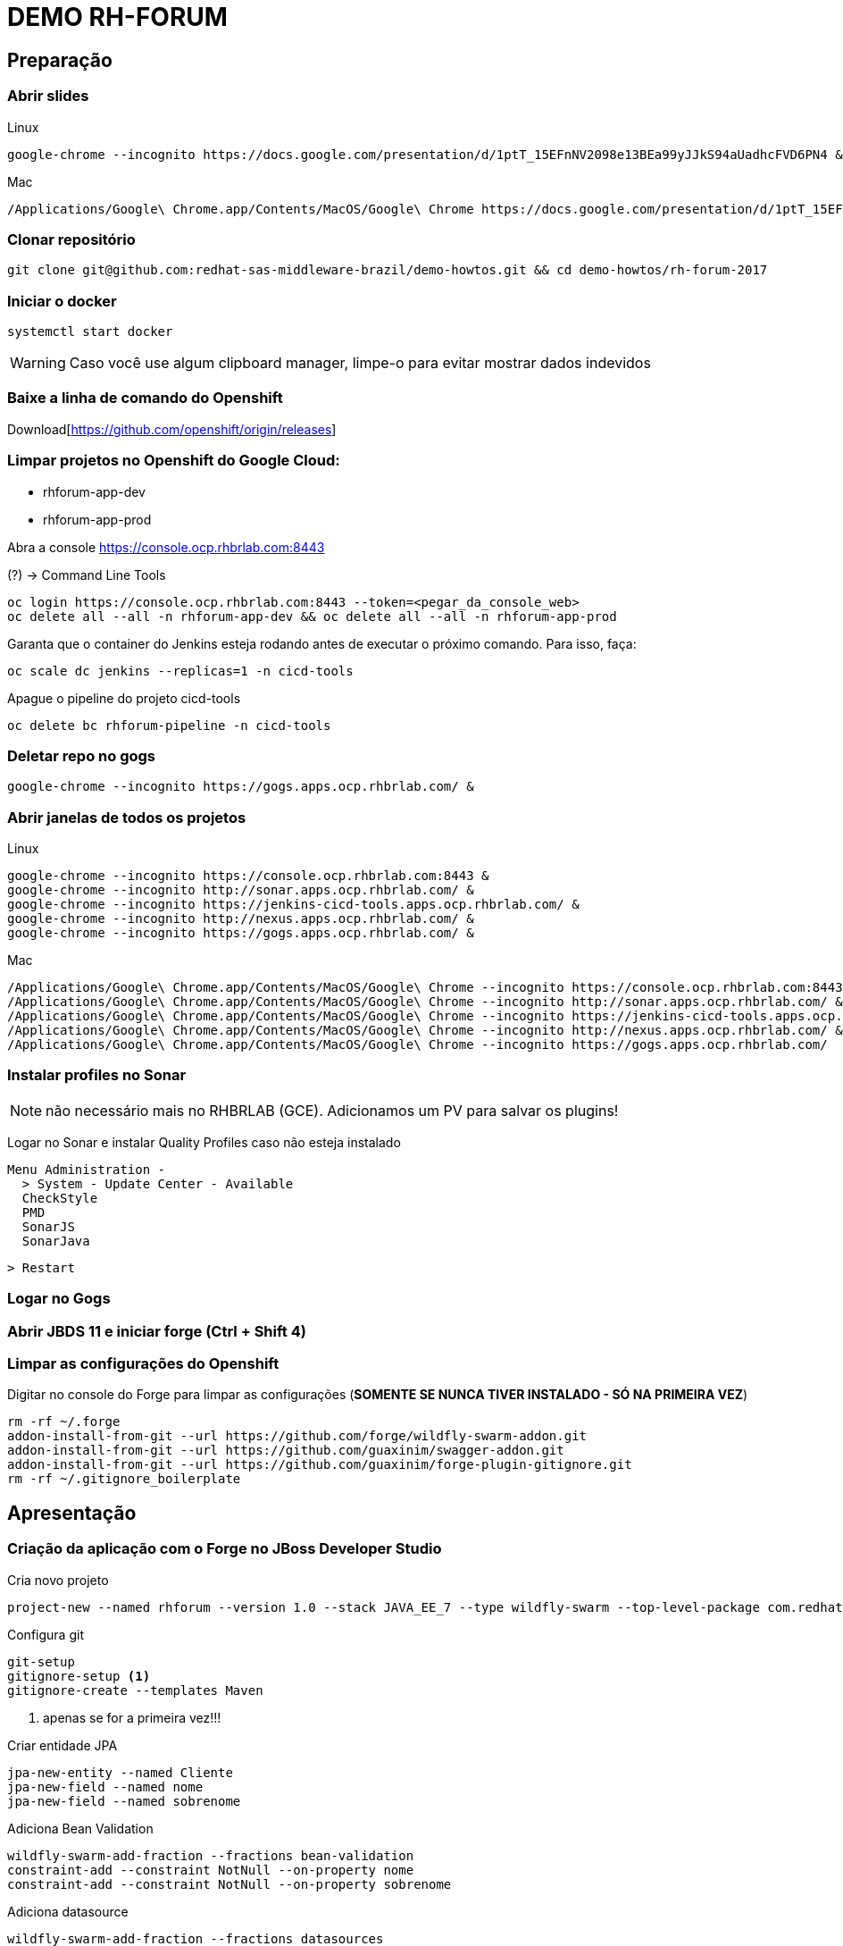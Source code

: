 = DEMO RH-FORUM

== Preparação

=== Abrir slides

.Linux

  google-chrome --incognito https://docs.google.com/presentation/d/1ptT_15EFnNV2098e13BEa99yJJkS94aUadhcFVD6PN4 &

.Mac

  /Applications/Google\ Chrome.app/Contents/MacOS/Google\ Chrome https://docs.google.com/presentation/d/1ptT_15EFnNV2098e13BEa99yJJkS94aUadhcFVD6PN4

=== Clonar repositório

  git clone git@github.com:redhat-sas-middleware-brazil/demo-howtos.git && cd demo-howtos/rh-forum-2017

=== Iniciar o docker

  systemctl start docker

WARNING: Caso você use algum clipboard manager, limpe-o para evitar mostrar dados indevidos

=== Baixe a linha de comando do Openshift

Download[https://github.com/openshift/origin/releases]

=== Limpar projetos no Openshift do Google Cloud:

 * rhforum-app-dev
 * rhforum-app-prod

Abra a console https://console.ocp.rhbrlab.com:8443[https://console.ocp.rhbrlab.com:8443]

(?) -> Command Line Tools

  oc login https://console.ocp.rhbrlab.com:8443 --token=<pegar_da_console_web>
  oc delete all --all -n rhforum-app-dev && oc delete all --all -n rhforum-app-prod

[WARN]
====
Garanta que o container do Jenkins esteja rodando antes de executar o próximo comando. Para isso, faça:
====

  oc scale dc jenkins --replicas=1 -n cicd-tools

Apague o pipeline do projeto cicd-tools

  oc delete bc rhforum-pipeline -n cicd-tools

=== Deletar repo no gogs

  google-chrome --incognito https://gogs.apps.ocp.rhbrlab.com/ &

=== Abrir janelas de todos os projetos

.Linux

  google-chrome --incognito https://console.ocp.rhbrlab.com:8443 &
  google-chrome --incognito http://sonar.apps.ocp.rhbrlab.com/ &
  google-chrome --incognito https://jenkins-cicd-tools.apps.ocp.rhbrlab.com/ &
  google-chrome --incognito http://nexus.apps.ocp.rhbrlab.com/ &
  google-chrome --incognito https://gogs.apps.ocp.rhbrlab.com/ &

.Mac

  /Applications/Google\ Chrome.app/Contents/MacOS/Google\ Chrome --incognito https://console.ocp.rhbrlab.com:8443 & \
  /Applications/Google\ Chrome.app/Contents/MacOS/Google\ Chrome --incognito http://sonar.apps.ocp.rhbrlab.com/ & \
  /Applications/Google\ Chrome.app/Contents/MacOS/Google\ Chrome --incognito https://jenkins-cicd-tools.apps.ocp.rhbrlab.com/ & \
  /Applications/Google\ Chrome.app/Contents/MacOS/Google\ Chrome --incognito http://nexus.apps.ocp.rhbrlab.com/ & \
  /Applications/Google\ Chrome.app/Contents/MacOS/Google\ Chrome --incognito https://gogs.apps.ocp.rhbrlab.com/

=== Instalar profiles no Sonar

[NOTE]
não necessário mais no RHBRLAB (GCE). Adicionamos um PV para salvar os plugins!

Logar no Sonar e instalar Quality Profiles caso não esteja instalado

  Menu Administration -
    > System - Update Center - Available
    CheckStyle
    PMD
    SonarJS
    SonarJava

    > Restart

=== Logar no Gogs
=== Abrir JBDS 11 e iniciar forge (Ctrl + Shift 4)
=== Limpar as configurações do Openshift

Digitar no console do Forge para limpar as configurações (*SOMENTE SE NUNCA TIVER INSTALADO - SÓ NA PRIMEIRA VEZ*)

  rm -rf ~/.forge
  addon-install-from-git --url https://github.com/forge/wildfly-swarm-addon.git
  addon-install-from-git --url https://github.com/guaxinim/swagger-addon.git
  addon-install-from-git --url https://github.com/guaxinim/forge-plugin-gitignore.git
  rm -rf ~/.gitignore_boilerplate

== Apresentação

=== Criação da aplicação com o Forge no JBoss Developer Studio

Cria novo projeto

  project-new --named rhforum --version 1.0 --stack JAVA_EE_7 --type wildfly-swarm --top-level-package com.redhat.rhforum

Configura git

  git-setup
  gitignore-setup <1>
  gitignore-create --templates Maven

<1> apenas se for a primeira vez!!!

Criar entidade JPA

  jpa-new-entity --named Cliente
  jpa-new-field --named nome
  jpa-new-field --named sobrenome

Adiciona Bean Validation

  wildfly-swarm-add-fraction --fractions bean-validation
  constraint-add --constraint NotNull --on-property nome
  constraint-add --constraint NotNull --on-property sobrenome

Adiciona datasource

  wildfly-swarm-add-fraction --fractions datasources
  jdbc-add-dependency --db-type H2 --version 1.4.196

[NOTE]
======

Pré popular dados no Banco (_opcional_)

crie o arquivo `src/main/resources/import.sql` com o seguinte conteúdo

```sql
INSERT INTO CLIENTE(ID, NOME, SOBRENOME, VERSION) VALUES(1, 'Fulano',   'Silva', 1);
INSERT INTO CLIENTE(ID, NOME, SOBRENOME, VERSION) VALUES(2, 'Beltrano', 'Silva', 1);
INSERT INTO CLIENTE(ID, NOME, SOBRENOME, VERSION) VALUES(3, 'Deltrano', 'Silva', 1);
```

======

Gera endpoint REST a partir da entidade JPA

  rest-generate-endpoints-from-entities --targets com.redhat.rhforum.model.Cliente

[NOTE]
======

Neste momento já é possível gerar um release para rodar local e deployar no Openshift!
Caso decida mostrar o serviço neste momento:

1) para rodar local pule para o passo **Gera classe main** e em seguida:

```
mvn clean package wildfly-swarm:run -Dswarm.context.path=/rhforum
```
para acessar o service: `http://localhost:8080/rhfotum/rest/clientes`

2) para rodar no Openshift (local) adicione o FMP no `pom.xml` e em seguida:

```
mvn clean package fabric8:build fabric8:deploy -Dfabric8.deploy.createExternalUrls=true
```

para acessar o service: `http://[ocp cluster base url]/rhfotum/rest/clientes`

======

Adiciona swagger

  wildfly-swarm-add-fraction --fractions swagger
  swagger-setup
  swagger-generate

Adiciona testes

  wildfly-swarm-new-test --named ClienteTest

abrir a classe `ClienteTest.java` gerada pelo Forge e adicionar o trecho abaixo no corpo da classe:

[source,java]
--
@Inject
ClienteEndpoint clienteService;

@Test
public void should_start_service() {
}

@Test
public void testGetClientes() {
  List<Cliente> clientes = clienteService.listAll(0, 10);

  assertTrue(clientes.size() > 0);

  for (Cliente cliente : clientes) {
    System.out.println("Cliente: " + cliente.getNome() + " " + cliente.getSobrenome());
  }
}
--

Adiciona contexto de health check

  wildfly-swarm-add-fraction --fractions monitor

Gera classe main

  wildfly-swarm-detect-fractions --depend
  wildfly-swarm-new-main-class

Alterar pom.xml. Mudar para 1.0 no pom.xml (retirar snapshot) por causa do fabric8 e maven

  <version>1.0</version>
[NOTE]
necessário apenas se o parêmetro `--version` não foi informado na criação do projeto via Forge (`project-new ...`)

Adicionar plugins no espaço depois de </plugin>

Plugins a serem adicionado no pom.xml
[source,xml]
  <plugin>
    <groupId>io.fabric8</groupId>
    <artifactId>fabric8-maven-plugin</artifactId>
    <version>3.1.92</version>
    <executions>
      <execution>
        <goals>
          <goal>resource</goal>
        </goals>
      </execution>
    </executions>
    <configuration>
      <generator>
        <includes>
          <include>wildfly-swarm</include>
        </includes>
      </generator>
    </configuration>
  </plugin>
  <plugin>
    <groupId>org.codehaus.mojo</groupId>
    <artifactId>exec-maven-plugin</artifactId>
    <version>1.5.0</version>
    <configuration>
      <executable>oc</executable>
      <!-- confira o path do binário 'oc' na sua máquina -->
      <workingDirectory>/usr/local/bin</workingDirectory>
      <arguments>
        <argument>set</argument>
        <argument>env</argument>
        <argument>dc/rhforum</argument>
        <argument>JAVA_OPTIONS=-Djava.net.preferIPv4Stack=true -Dswarm.context.path=/rhforum</argument>
        <argument>-n</argument>
        <!-- confira o nome do seu projeto no cluster openshift usando para a demo -->
        <argument>myproject</argument>
      </arguments>
    </configuration>
  </plugin>
  <plugin>
    <groupId>com.lazerycode.jmeter</groupId>
    <artifactId>jmeter-maven-plugin</artifactId>
    <version>2.2.0</version>
    <executions>
      <execution>
          <id>jmeter-tests</id>
          <goals>
              <goal>jmeter</goal>
          </goals>
      </execution>
    </executions>
    <configuration>
      <propertiesGlobal>
          <threads>10</threads>
          <testIterations>5</testIterations>
      </propertiesGlobal>
    </configuration>
  </plugin>
  <plugin>
    <groupId>com.restlet.dhc</groupId>
    <artifactId>dhc-maven-plugin</artifactId>
    <version>1.4.1</version>
    <executions>
      <execution>
        <id>default-cli</id>
        <goals>
          <goal>help</goal>
        </goals>
        <configuration>
          <file>src/test/integration/integration-rest.json</file>
        </configuration>
      </execution>
    </executions>
  </plugin>

Repositorio adicional para o plugin `dhc-maven-plugin`

[source,xml]
  <pluginRepositories>
    <pluginRepository>
      <id>boundlessgeo</id>
      <url>http://repo.boundlessgeo.com/main</url>
    </pluginRepository>
  </pluginRepositories>

Copiar arquivos

* Abrir o Terminal e copiar os arquivos do jmeter e do test da API
[source,bash]
  REPO_DIR=/home/gustavo/github/demo-howtos
  WORKSPACE_DIR=/home/[user]/[jbds_workspace]
  cp -r $REPO_DIR/rh-forum-2017/config/tests/* $WORKSPACE_DIR/rhforum/src/test
  cp $REPO_DIR/rh-forum-2017/config/nexus_openshift_settings.xml $WORKSPACE_DIR/rhforum/nexus_openshift_settings.xml
  cp $REPO_DIR/rh-forum-2017/config/Jenkinsfile $WORKSPACE_DIR/rhforum/Jenkinsfile

[NOTE]
====
 $REPO_DIR equivale ao diretorio onde você fez o clone do github.
 Exemplo: /home/[user]]/github/demo-howtos

 $WORKSPACE_DIR equivale ao diretório do seu eclipse/JBDS
 Exemplo:
 /home/[user]/[jbds_workspace]
====

Executar o build maven

  cd $WORKSPACE_DIR/rhforum
  mvn clean package -DskipTests=true

Executar a aplicação

  java -jar -Dswarm.context.path=/rhforum target/rhforum-swarm.jar

Abrir aplicação no browser:

http://127.0.0.1:8080/rhforum/apidocs[http://127.0.0.1:8080/rhforum/apidocs]

Fazer uma chamada get clientes

Criar um chamada Post cliente

Fazer novamente uma chamada get clientes

Mostrar heath check do swarm

  * http://localhost:8080/node[http://localhost:8080/node] +
  * http://localhost:8080/heap[http://localhost:8080/heap]

Parar a aplicação

Rodar Openshift local

  oc cluster up --version=v3.6.173.0.5
  minishift start

Abrir console

https://127.0.0.1:8443[https://127.0.0.1:8443]

Deploy da app no Openshift

  cd $WORKSPACE_DIR/rhforum
  mvn clean fabric8:build fabric8:deploy  -Dfabric8.deploy.createExternalUrls=true -DskipTests exec:exec -X

contexto: */rhforum*

Acessar a aplicação:

http://rhforum.app.127.0.0.1.nip.io/rhforum/apidocs[http://rhforum.app.127.0.0.1.nip.io/rhforum/apidocs]

Mostrar console do Openshift

Conectar no Openshift via JBDS (usuario: developer)

* Mostrar Pod Logging
* Mostrar Port Forward
* Criar um Postgres via JBDS

Openshift no GCE (Produção)

Criar repo no gogs

Abrir gogs e criar repositório rhforum

Adicionar repo remoto

[source,bash]
  cd $REPO_DIR
  git add .
  git commit -m "first commit"
  git remote add origin http://gogs.apps.ocp.rhbrlab.com/gustavo/rhforum.git
  git push -u origin master

Adicionar pipeline no projeto CI-CD Tools (Google Cloud)

*OBS: Modificar o nome do pipeline abaixo e a URI do Git.*
[source,yaml]
  apiVersion: v1
  kind: BuildConfig
  metadata:
    annotations:
      pipeline.alpha.openshift.io/uses: '[{"name": "jenkins", "namespace": "cicd-tools",
        "kind": "DeploymentConfig"}]'
    name: roadshow-pipeline <1>
  spec:
    source:
      git:
        ref: master
        uri: http://gogs.apps.ocp.rhbrlab.com/elvis/rhforum.git <2>
      type: Git
    strategy:
      jenkinsPipelineStrategy:
        jenkinsfilePath: Jenkinsfile
      type: JenkinsPipeline

<1> Alterar de acordo com ambiente
<2> Alterar para o repositório recém criado

#### Executar Pipeline
#### Ver Rollout com nova versao

{nbsp} +
{nbsp} +
{nbsp} +
{nbsp} +
{nbsp} +
{nbsp} +
{nbsp} +
{nbsp} +
{nbsp} +
{nbsp} +
{nbsp} +
{nbsp} +

'''


TODOS:

* https://blog.openshift.com/fast-iterative-java-development-on-openshift-kubernetes-using-rsync/
* https://developers.redhat.com/blog/?p=438229
* https://developers.redhat.com/blog/2017/04/28/using-jboss-datagrid-in-openshift-paas/
* https://blog.openshift.com/debugging-java-applications-on-openshift-kubernetes/
